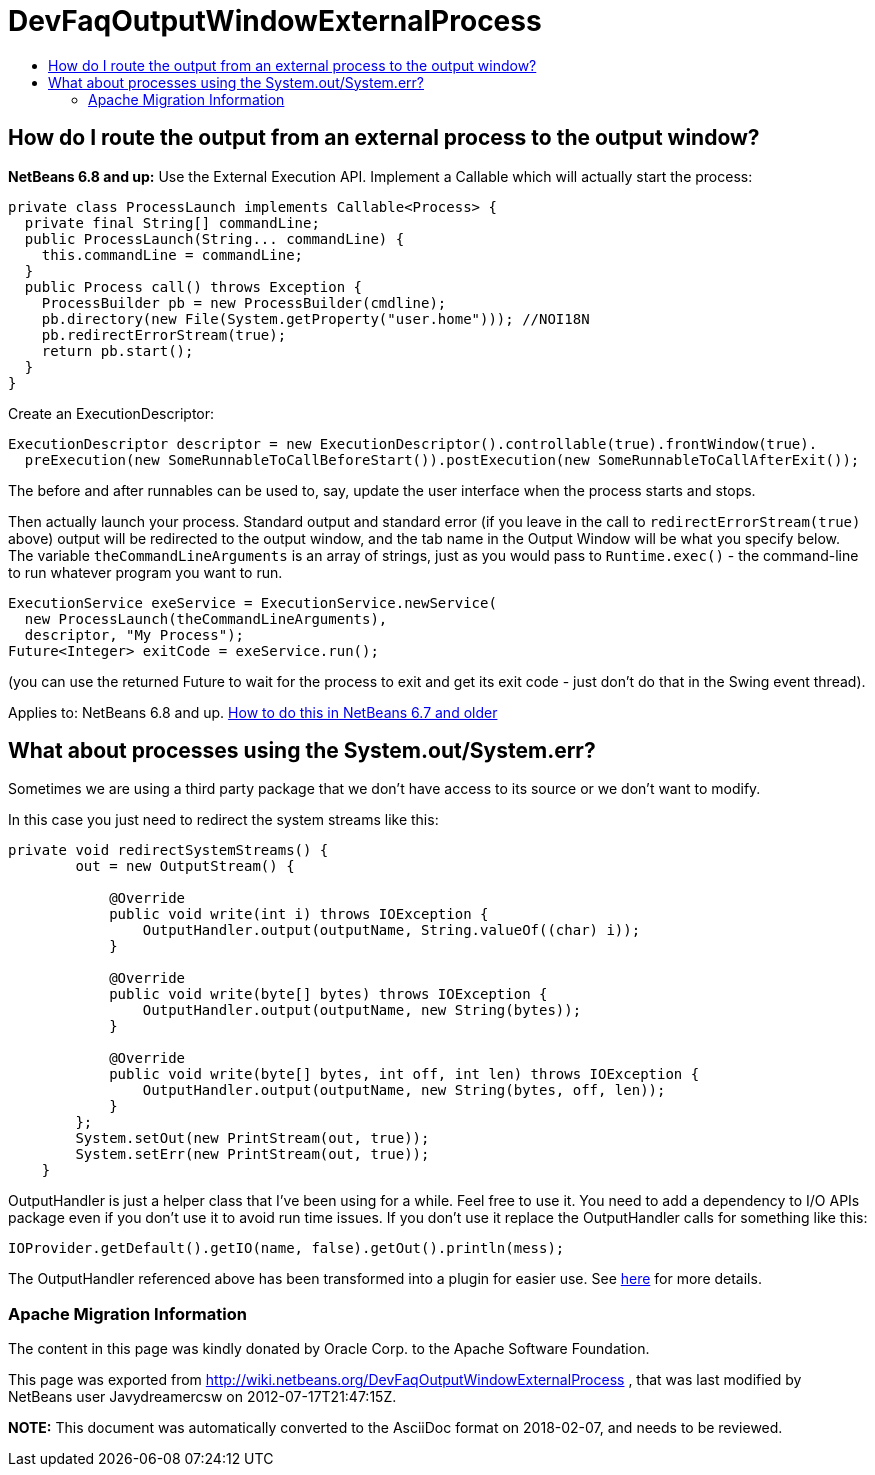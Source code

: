 // 
//     Licensed to the Apache Software Foundation (ASF) under one
//     or more contributor license agreements.  See the NOTICE file
//     distributed with this work for additional information
//     regarding copyright ownership.  The ASF licenses this file
//     to you under the Apache License, Version 2.0 (the
//     "License"); you may not use this file except in compliance
//     with the License.  You may obtain a copy of the License at
// 
//       http://www.apache.org/licenses/LICENSE-2.0
// 
//     Unless required by applicable law or agreed to in writing,
//     software distributed under the License is distributed on an
//     "AS IS" BASIS, WITHOUT WARRANTIES OR CONDITIONS OF ANY
//     KIND, either express or implied.  See the License for the
//     specific language governing permissions and limitations
//     under the License.
//

= DevFaqOutputWindowExternalProcess
:jbake-type: wiki
:jbake-tags: wiki, devfaq, needsreview
:jbake-status: published
:keywords: Apache NetBeans wiki DevFaqOutputWindowExternalProcess
:description: Apache NetBeans wiki DevFaqOutputWindowExternalProcess
:toc: left
:toc-title:
:syntax: true

== How do I route the output from an external process to the output window?

*NetBeans 6.8 and up:* Use the External Execution API.  Implement a Callable which will actually start the process:

[source,java]
----

private class ProcessLaunch implements Callable<Process> {
  private final String[] commandLine;
  public ProcessLaunch(String... commandLine) {
    this.commandLine = commandLine;
  }
  public Process call() throws Exception {
    ProcessBuilder pb = new ProcessBuilder(cmdline);
    pb.directory(new File(System.getProperty("user.home"))); //NOI18N
    pb.redirectErrorStream(true);
    return pb.start();
  }
}
----

Create an ExecutionDescriptor:

[source,java]
----

ExecutionDescriptor descriptor = new ExecutionDescriptor().controllable(true).frontWindow(true).
  preExecution(new SomeRunnableToCallBeforeStart()).postExecution(new SomeRunnableToCallAfterExit());
----

The before and after runnables can be used to, say, update the user interface when the process starts and stops.

Then actually launch your process.  Standard output and standard error (if you leave in the call to `redirectErrorStream(true)` above) output will be redirected to the output window, and the tab name in the Output Window will be what you specify below.  The variable `theCommandLineArguments` is an array of strings, just as you would pass to `Runtime.exec()` - the command-line to run whatever program you want to run.

[source,java]
----

ExecutionService exeService = ExecutionService.newService(
  new ProcessLaunch(theCommandLineArguments),
  descriptor, "My Process");
Future<Integer> exitCode = exeService.run();
----

(you can use the returned Future to wait for the process to exit and get its exit code - just don't do that in the Swing event thread).

Applies to:  NetBeans 6.8 and up.
link:DevFaqOutputWindowExternalProcessNb67.asciidoc[How to do this in NetBeans 6.7 and older]

== What about processes using the System.out/System.err?

Sometimes we are using a third party package that we don't have access to its source or we don't want to modify.

In this case you just need to redirect the system streams like this:

[source,java]
----

private void redirectSystemStreams() {
        out = new OutputStream() {

            @Override
            public void write(int i) throws IOException {
                OutputHandler.output(outputName, String.valueOf((char) i));
            }

            @Override
            public void write(byte[] bytes) throws IOException {
                OutputHandler.output(outputName, new String(bytes));
            }

            @Override
            public void write(byte[] bytes, int off, int len) throws IOException {
                OutputHandler.output(outputName, new String(bytes, off, len));
            }
        };
        System.setOut(new PrintStream(out, true));
        System.setErr(new PrintStream(out, true));
    }
----

OutputHandler is just a helper class that I've been using for a while. Feel free to use it. You need to add a dependency to I/O APIs package even if you don't use it to avoid run time issues. If you don't use it replace the OutputHandler calls for something like this:

[source,java]
----

IOProvider.getDefault().getIO(name, false).getOut().println(mess);
----

The OutputHandler referenced above has been transformed into a plugin for easier use. See link:http://plugins.netbeans.org/plugin/39695/?show=true[here] for more details.

=== Apache Migration Information

The content in this page was kindly donated by Oracle Corp. to the
Apache Software Foundation.

This page was exported from link:http://wiki.netbeans.org/DevFaqOutputWindowExternalProcess[http://wiki.netbeans.org/DevFaqOutputWindowExternalProcess] , 
that was last modified by NetBeans user Javydreamercsw 
on 2012-07-17T21:47:15Z.


*NOTE:* This document was automatically converted to the AsciiDoc format on 2018-02-07, and needs to be reviewed.

